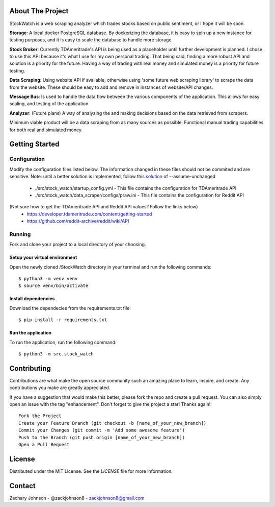 .. image:: https://codecov.io/gh/zackjohnson8/StockWatch/branch/master/graph/badge.svg?token=ZAOUINTOA8
 :target: https://codecov.io/gh/zackjohnson8/StockWatch

=================
About The Project
=================

StockWatch is a web scraping analyzer which trades stocks based on public sentiment, or I hope it will be soon.

**Storage**: A local docker PostgreSQL database. By dockerizing the database, it is easy to spin up
a new instance for testing purposes, and it is easy to scale the database to handle more storage.

**Stock Broker**: Currently TDAmeritrade's API is being used as a placeholder until further development is planned.
I chose to use this API because it's what I use for my own personal trading. That being said, finding a more robust API
and solution is a priority for the future. Having a way of trading with real money and simulated money is a priority for
future testing.

**Data Scraping**: Using website API if available, otherwise using 'some future web scraping library' to scrape the
data from the website. These should be easy to add and remove in instances of website/API changes.

**Message Bus**: Is used to handle the data flow between the various components of the application. This allows for
easy scaling, and testing of the application.

**Analyzer**: (Future plans) A way of analyzing the and making decisions based on the data retrieved from scrapers.

Minimum viable product will be a data scraping from as many sources as possible. Functional manual trading capabilities
for both real and simulated money.

===============
Getting Started
===============

Configuration
=============

Modify the configuration files listed below. The information changed in these files should not be commited and are 
sensitive. Note: until a better solution is implemented, follow this `solution`_ of --assume-unchanged

.. _solution: https://stackoverflow.com/questions/18276951/how-do-i-stop-git-from-tracking-any-changes-to-a-file-from-this-commit-forward

    * ./src/stock_watch/startup_config.yml - This file contains the configuration for TDAmeritrade API
    * ./src/stock_watch/data_scraper/configs/praw.ini - This file contains the configuration for Reddit API

(Not sure how to get the TDAmeritrade API and Reddit API values? Follow the links below)
    * https://developer.tdameritrade.com/content/getting-started
    * https://github.com/reddit-archive/reddit/wiki/API

Running
=======
Fork and clone your project to a local directory of your choosing.

Setup your virtual environment
------------------------------

Open the newly cloned /StockWatch directory in your terminal and run the following commands::

    $ python3 -m venv venv
    $ source venv/bin/activate


Install dependencies
--------------------

Download the dependecies from the requirements.txt file::

    $ pip install -r requirements.txt


Run the application
-------------------

To run the application, run the following command::

    $ python3 -m src.stock_watch


============
Contributing
============
Contributions are what make the open source community such an amazing place to learn, inspire, and create. Any 
contributions you make are greatly appreciated.

If you have a suggestion that would make this better, please fork the repo and create a pull request. You can also 
simply open an issue with the tag "enhancement". Don't forget to give the project a star! Thanks again!::

    Fork the Project
    Create your Feature Branch (git checkout -b [name_of_your_new_branch])
    Commit your Changes (git commit -m 'Add some awesome feature')
    Push to the Branch (git push origin [name_of_your_new_branch])
    Open a Pull Request

=======
License
=======
Distributed under the MIT License. See the `LICENSE` file for more information.

=======
Contact
=======
Zachary Johnson - @zackjohnson8 - zackjohnson8@gmail.com
